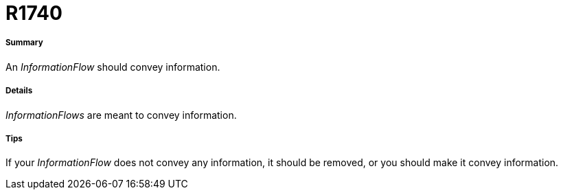 // Disable all captions for figures.
:!figure-caption:
// Path to the stylesheet files
:stylesdir: .

[[R1740]]

[[r1740]]
= R1740

[[Summary]]

[[summary]]
===== Summary

An _InformationFlow_ should convey information.

[[Details]]

[[details]]
===== Details

_InformationFlows_ are meant to convey information.

[[Tips]]

[[tips]]
===== Tips

If your _InformationFlow_ does not convey any information, it should be removed, or you should make it convey information.


